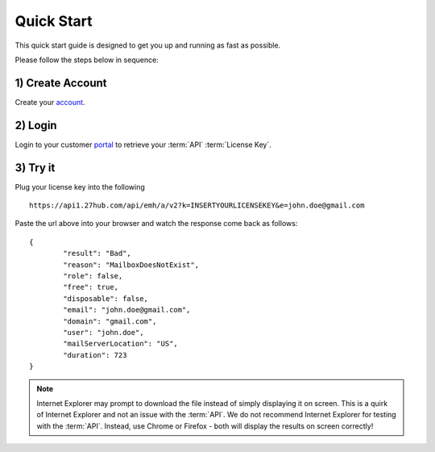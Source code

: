 .. _account: https://emh-register-user.azurewebsites.net/signup
.. _portal: https://portal.emailhippo.com

Quick Start
===========

This quick start guide is designed to get you up and running as fast as possible.

Please follow the steps below in sequence:

1) Create Account
-----------------
Create your `account`_.

2) Login
--------
Login to your customer `portal`_ to retrieve your :term:`API` :term:`License Key`.

3) Try it
---------
Plug your license key into the following 

::

	https://api1.27hub.com/api/emh/a/v2?k=INSERTYOURLICENSEKEY&e=john.doe@gmail.com
	
Paste the url above into your browser and watch the response come back as follows:

::

	{
		"result": "Bad",
		"reason": "MailboxDoesNotExist",
		"role": false,
		"free": true,
		"disposable": false,
		"email": "john.doe@gmail.com",
		"domain": "gmail.com",
		"user": "john.doe",
		"mailServerLocation": "US",
		"duration": 723
	}

.. note:: 	Internet Explorer may prompt to download the file instead of simply displaying it on screen. 
			This is a quirk of Internet Explorer and not an issue with the :term:`API`.
			We do not recommend Internet Explorer for testing with the :term:`API`. Instead, use
			Chrome or Firefox - both will display the results on screen correctly!
